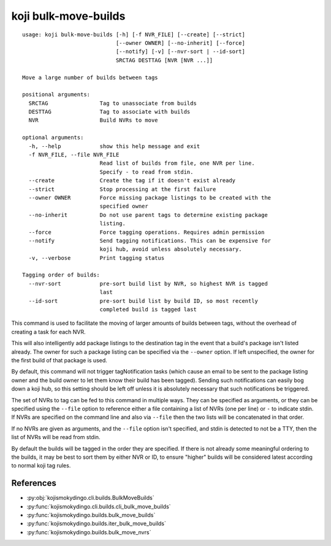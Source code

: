 koji bulk-move-builds
=====================

.. highlight:: none

::

 usage: koji bulk-move-builds [-h] [-f NVR_FILE] [--create] [--strict]
                              [--owner OWNER] [--no-inherit] [--force]
                              [--notify] [-v] [--nvr-sort | --id-sort]
                              SRCTAG DESTTAG [NVR [NVR ...]]

 Move a large number of builds between tags

 positional arguments:
   SRCTAG                Tag to unassociate from builds
   DESTTAG               Tag to associate with builds
   NVR                   Build NVRs to move

 optional arguments:
   -h, --help            show this help message and exit
   -f NVR_FILE, --file NVR_FILE
                         Read list of builds from file, one NVR per line.
                         Specify - to read from stdin.
   --create              Create the tag if it doesn't exist already
   --strict              Stop processing at the first failure
   --owner OWNER         Force missing package listings to be created with the
                         specified owner
   --no-inherit          Do not use parent tags to determine existing package
                         listing.
   --force               Force tagging operations. Requires admin permission
   --notify              Send tagging notifications. This can be expensive for
                         koji hub, avoid unless absolutely necessary.
   -v, --verbose         Print tagging status

 Tagging order of builds:
   --nvr-sort            pre-sort build list by NVR, so highest NVR is tagged
                         last
   --id-sort             pre-sort build list by build ID, so most recently
                         completed build is tagged last


This command is used to facilitate the moving of larger amounts of
builds between tags, without the overhead of creating a task for each
NVR.

This will also intelligently add package listings to the destination
tag in the event that a build's package isn't listed already. The
owner for such a package listing can be specified via the ``--owner``
option. If left unspecified, the owner for the first build of that
package is used.

By default, this command will not trigger tagNotification tasks (which
cause an email to be sent to the package listing owner and the build
owner to let them know their build has been tagged). Sending such
notifications can easily bog down a koji hub, so this setting should
be left off unless it is absolutely necessary that such notifications
be triggered.

The set of NVRs to tag can be fed to this command in multiple
ways. They can be specified as arguments, or they can be specified
using the ``--file`` option to reference either a file containing a
list of NVRs (one per line) or ``-`` to indicate stdin. If NVRs are
specified on the command line and also via ``--file`` then the two
lists will be concatenated in that order.

If no NVRs are given as arguments, and the ``--file`` option isn't
specified, and stdin is detected to not be a TTY, then the list of
NVRs will be read from stdin.

By default the builds will be tagged in the order they are
specified. If there is not already some meaningful ordering to the
builds, it may be best to sort them by either NVR or ID, to ensure
"higher" builds will be considered latest according to normal koji tag
rules.


References
----------

* :py:obj:`kojismokydingo.cli.builds.BulkMoveBuilds`
* :py:func:`kojismokydingo.cli.builds.cli_bulk_move_builds`
* :py:func:`kojismokydingo.builds.bulk_move_builds`
* :py:func:`kojismokydingo.builds.iter_bulk_move_builds`
* :py:func:`kojismokydingo.builds.bulk_move_nvrs`
